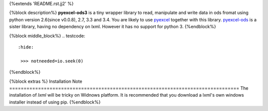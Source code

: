 {%extends 'README.rst.jj2' %}

{%block description%}
**pyexcel-ods3** is a tiny wrapper library to read, manipulate and write data in ods fromat using python version 2.6(since v0.0.8), 2.7, 3.3 and 3.4. You are likely to use `pyexcel <https://github.com/pyexcel/pyexcel>`__ together with this library. `pyexcel-ods <https://github.com/pyexcel/pyexcel-ods>`__ is a sister library, having no dependency on lxml. However it has no support for python 3.
{%endblock%}

{%block middle_block%}
.. testcode::
   :hide: 

    >>> notneeded=io.seek(0)
{%endblock%}

{%block extras %}
Installation Note
================================================================================
The installation of `lxml` will be tricky on Widnows platform. It is recommended that you download a lxml's own windows installer instead of using pip.
{%endblock%}
